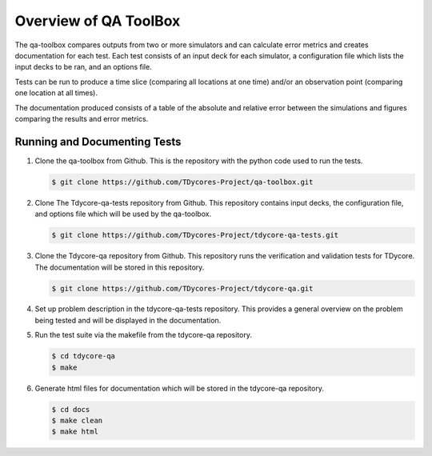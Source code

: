 Overview of QA ToolBox
======================

The qa-toolbox compares outputs from two or more simulators and can calculate error metrics and creates documentation for each test. Each test consists of an input deck for each simulator, a configuration file which lists the input decks to be ran, and an options file.

Tests can be run to produce a time slice (comparing all locations at one time) and/or an observation point (comparing one location at all times).

The documentation produced consists of a table of the absolute and relative error between the simulations and figures comparing the results and error metrics.

Running and Documenting Tests
-----------------------------

1. Clone the qa-toolbox from Github. This is the repository with the python code used to run the tests.

   .. code-block:: bash

     $ git clone https://github.com/TDycores-Project/qa-toolbox.git

2. Clone The Tdycore-qa-tests repository from Github. This repository contains input decks, the configuration file, and options file which will be used by the qa-toolbox.

   .. code-block:: bash

     $ git clone https://github.com/TDycores-Project/tdycore-qa-tests.git

3. Clone the Tdycore-qa repository from Github. This repository runs the verification and validation tests for TDycore. The documentation will be stored in this repository.

   .. code-block:: bash

     $ git clone https://github.com/TDycores-Project/tdycore-qa.git
   
4. Set up problem description in the tdycore-qa-tests repository. This provides a general overview on the problem being tested and will be displayed in the documentation.

5. Run the test suite via the makefile from the tdycore-qa repository.

   .. code-block:: bash

     $ cd tdycore-qa
     $ make

6. Generate html files for documentation which will be stored in the tdycore-qa repository.

   .. code-block:: bash

     $ cd docs
     $ make clean
     $ make html
